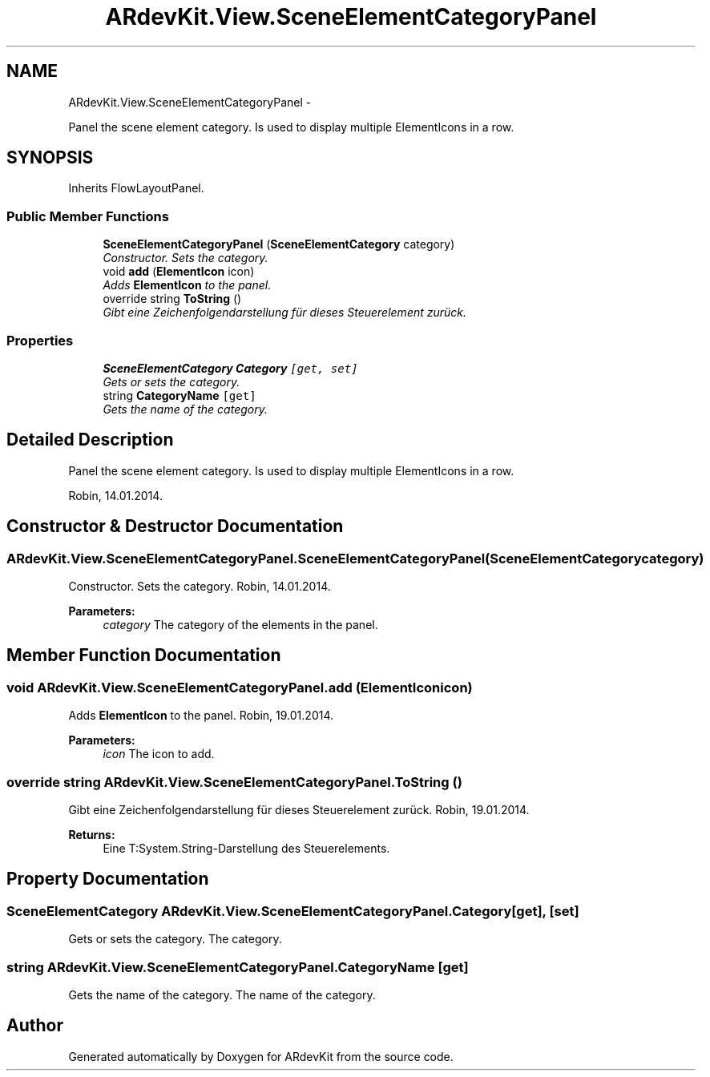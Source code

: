 .TH "ARdevKit.View.SceneElementCategoryPanel" 3 "Sat Mar 1 2014" "Version 0.2" "ARdevKit" \" -*- nroff -*-
.ad l
.nh
.SH NAME
ARdevKit.View.SceneElementCategoryPanel \- 
.PP
Panel the scene element category\&. Is used to display multiple ElementIcons in a row\&.  

.SH SYNOPSIS
.br
.PP
.PP
Inherits FlowLayoutPanel\&.
.SS "Public Member Functions"

.in +1c
.ti -1c
.RI "\fBSceneElementCategoryPanel\fP (\fBSceneElementCategory\fP category)"
.br
.RI "\fIConstructor\&. Sets the category\&. \fP"
.ti -1c
.RI "void \fBadd\fP (\fBElementIcon\fP icon)"
.br
.RI "\fIAdds \fBElementIcon\fP to the panel\&. \fP"
.ti -1c
.RI "override string \fBToString\fP ()"
.br
.RI "\fIGibt eine Zeichenfolgendarstellung für dieses Steuerelement zurück\&. \fP"
.in -1c
.SS "Properties"

.in +1c
.ti -1c
.RI "\fBSceneElementCategory\fP \fBCategory\fP\fC [get, set]\fP"
.br
.RI "\fIGets or sets the category\&. \fP"
.ti -1c
.RI "string \fBCategoryName\fP\fC [get]\fP"
.br
.RI "\fIGets the name of the category\&. \fP"
.in -1c
.SH "Detailed Description"
.PP 
Panel the scene element category\&. Is used to display multiple ElementIcons in a row\&. 

Robin, 14\&.01\&.2014\&. 
.SH "Constructor & Destructor Documentation"
.PP 
.SS "ARdevKit\&.View\&.SceneElementCategoryPanel\&.SceneElementCategoryPanel (\fBSceneElementCategory\fPcategory)"

.PP
Constructor\&. Sets the category\&. Robin, 14\&.01\&.2014\&. 
.PP
\fBParameters:\fP
.RS 4
\fIcategory\fP The category of the elements in the panel\&. 
.RE
.PP

.SH "Member Function Documentation"
.PP 
.SS "void ARdevKit\&.View\&.SceneElementCategoryPanel\&.add (\fBElementIcon\fPicon)"

.PP
Adds \fBElementIcon\fP to the panel\&. Robin, 19\&.01\&.2014\&. 
.PP
\fBParameters:\fP
.RS 4
\fIicon\fP The icon to add\&. 
.RE
.PP

.SS "override string ARdevKit\&.View\&.SceneElementCategoryPanel\&.ToString ()"

.PP
Gibt eine Zeichenfolgendarstellung für dieses Steuerelement zurück\&. Robin, 19\&.01\&.2014\&. 
.PP
\fBReturns:\fP
.RS 4
Eine T:System\&.String-Darstellung des Steuerelements\&. 
.RE
.PP

.SH "Property Documentation"
.PP 
.SS "\fBSceneElementCategory\fP ARdevKit\&.View\&.SceneElementCategoryPanel\&.Category\fC [get]\fP, \fC [set]\fP"

.PP
Gets or sets the category\&. The category\&. 
.SS "string ARdevKit\&.View\&.SceneElementCategoryPanel\&.CategoryName\fC [get]\fP"

.PP
Gets the name of the category\&. The name of the category\&. 

.SH "Author"
.PP 
Generated automatically by Doxygen for ARdevKit from the source code\&.
